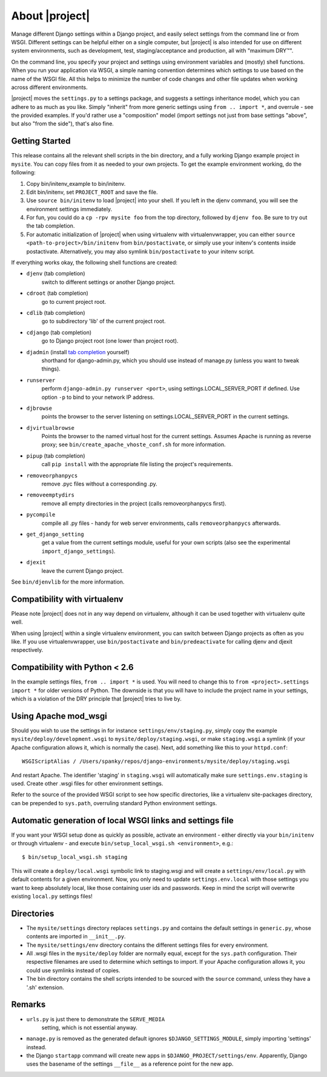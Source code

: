 About |project|
===============

Manage different Django settings within a Django project, and easily
select settings from the command line or from WSGI. Different
settings can be helpful either on a single computer, but
|project| is also intended for use on different system
environments, such as development, test, staging/acceptance and
production, all with "maximum DRY™".

On the command line, you specify your project and settings using
environment variables and (mostly) shell functions. When you run
your application via WSGI, a simple naming convention determines
which settings to use based on the name of the WSGI file. All this
helps to minimize the number of code changes and other file updates
when working across different environments.

|project| moves the ``settings.py`` to a settings package,
and suggests a settings inheritance model, which you can adhere to
as much as you like. Simply "inherit" from more generic settings
using ``from .. import *``, and overrule - see the provided examples.
If you'd rather use a "composition" model (import settings not just
from base settings "above", but also "from the side"), that's also
fine.

Getting Started
---------------

This release contains all the relevant shell scripts in the bin
directory, and a fully working Django example project in ``mysite``.
You can copy files from it as needed to your own projects. To get
the example environment working, do the following:

1. Copy bin/initenv_example to bin/initenv.
2. Edit bin/initenv, set ``PROJECT_ROOT`` and save the file.
3. Use ``source bin/initenv`` to load |project| into
   your shell. If you left in the djenv command, you will see the
   environment settings immediately.
4. For fun, you could do a ``cp -rpv mysite foo`` from the top
   directory, followed by ``djenv foo``. Be sure to try out the tab
   completion.
5. For automatic initialization of |project| when using
   virtualenv with virtualenvwrapper, you can either
   ``source <path-to-project>/bin/initenv`` from ``bin/postactivate``,
   or simply use your initenv's contents inside postactivate.
   Alternatively, you may also symlink ``bin/postactivate`` to your
   initenv script.

If everything works okay, the following shell functions are created:

* ``djenv`` (tab completion)
                switch to different settings or another Django project.
* ``cdroot`` (tab completion)
                go to current project root.
* ``cdlib`` (tab completion)
                go to subdirectory 'lib' of the current project root.
* ``cdjango`` (tab completion)
                go to Django project root (one lower than project root).
* ``djadmin`` (install `tab completion <http://docs.djangoproject.com/en/dev/ref/django-admin/#bash-completion>`_ yourself)
                shorthand for django-admin.py, which you should use
                instead of manage.py (unless you want to tweak things).
* ``runserver``
                perform ``django-admin.py runserver <port>``, using
                settings.LOCAL_SERVER_PORT if defined. Use option
                ``-p`` to  bind to your network IP address.
* ``djbrowse``
                points the browser to the server listening on
                settings.LOCAL_SERVER_PORT in the current settings.
* ``djvirtualbrowse``
                Points the browser to the named virtual host for the current
                settings. Assumes Apache is running as reverse proxy; see
                ``bin/create_apache_vhoste_conf.sh`` for more information.
* ``pipup`` (tab completion)
                call ``pip install`` with the appropriate file listing
                the project's requirements.
* ``removeorphanpycs``
                remove .pyc files without a corresponding .py.
* ``removeemptydirs``
                remove all empty directories in the project (calls
                removeorphanpycs first).
* ``pycompile``
                compile all .py files - handy for web server
                environments, calls ``removeorphanpycs`` afterwards.
* ``get_django_setting``
                get a value from the current settings
                module, useful for your own scripts (also
                see the experimental ``import_django_settings``).
* ``djexit``
                leave the current Django project.

See ``bin/djenvlib`` for the more information.

Compatibility with virtualenv
-----------------------------

Please note |project| does not in any way depend on
virtualenv, although it can be used together with virtualenv quite well.

When using |project| within a single virtualenv environment,
you can switch between Django projects as often as you like. If
you use virtualenvwrapper, use ``bin/postactivate`` and
``bin/predeactivate`` for calling djenv and djexit respectively.

Compatibility with Python < 2.6
-------------------------------

In the example settings files, ``from .. import *`` is used. You will
need to change this to ``from <project>.settings import *`` for older
versions of Python. The downside is that you will have to include
the project name in your settings, which is a violation of the DRY
principle that |project| tries to live by.

Using Apache mod_wsgi
---------------------

Should you wish to use the settings in for instance
``settings/env/staging.py``, simply copy the example
``mysite/deploy/development.wsgi`` to ``mysite/deploy/staging.wsgi``,
or make ``staging.wsgi`` a symlink (if your Apache configuration allows
it, which is normally the case). Next, add something like this to
your ``httpd.conf``::

    WSGIScriptAlias / /Users/spanky/repos/django-environments/mysite/deploy/staging.wsgi

And restart Apache. The identifier 'staging' in ``staging.wsgi`` will
automatically make sure ``settings.env.staging`` is used. Create other
.wsgi files for other environment settings.

Refer to the source of the provided WSGI script to see how specific
directories, like a virtualenv site-packages directory, can be
prepended to ``sys.path``, overruling standard Python environment settings.

Automatic generation of local WSGI links and settings file
----------------------------------------------------------

If you want your WSGI setup done as quickly as possible, activate an
environment - either directly via your ``bin/initenv`` or through
virtualenv - and execute ``bin/setup_local_wsgi.sh <environment>``, e.g.::

    $ bin/setup_local_wsgi.sh staging

This will create a ``deploy/local.wsgi`` symbolic link to staging.wsgi and
will create a ``settings/env/local.py`` with default contents for a given
environment. Now, you only need to update ``settings.env.local`` with those
settings you want to keep absolutely local, like those containing
user ids and passwords. Keep in mind the script will overwrite existing
``local.py`` settings files!

Directories
-----------

* The ``mysite/settings`` directory replaces ``settings.py`` and contains
  the default settings in ``generic.py``, whose contents are
  imported in ``__init__.py``.
* The ``mysite/settings/env`` directory contains the different settings
  files for every environment.
* All .wsgi files in the ``mysite/deploy`` folder are normally
  equal, except for the ``sys.path`` configuration. Their respective
  filenames are used to determine which settings to import. If
  your Apache configuration allows it, you could use symlinks
  instead of copies.
* The bin directory contains the shell scripts intended to be
  sourced with the ``source`` command, unless they have a '.sh'
  extension.

Remarks
-------

* ``urls.py`` is just there to demonstrate the ``SERVE_MEDIA``
   setting, which is not essential anyway.
* ``manage.py`` is removed as the generated default ignores
  ``$DJANGO_SETTINGS_MODULE``, simply importing 'settings' instead.
* the Django ``startapp`` command will create new apps in
  ``$DJANGO_PROJECT/settings/env``. Apparently, Django uses the
  basename of the settings ``__file__`` as a reference point for
  the new app.
